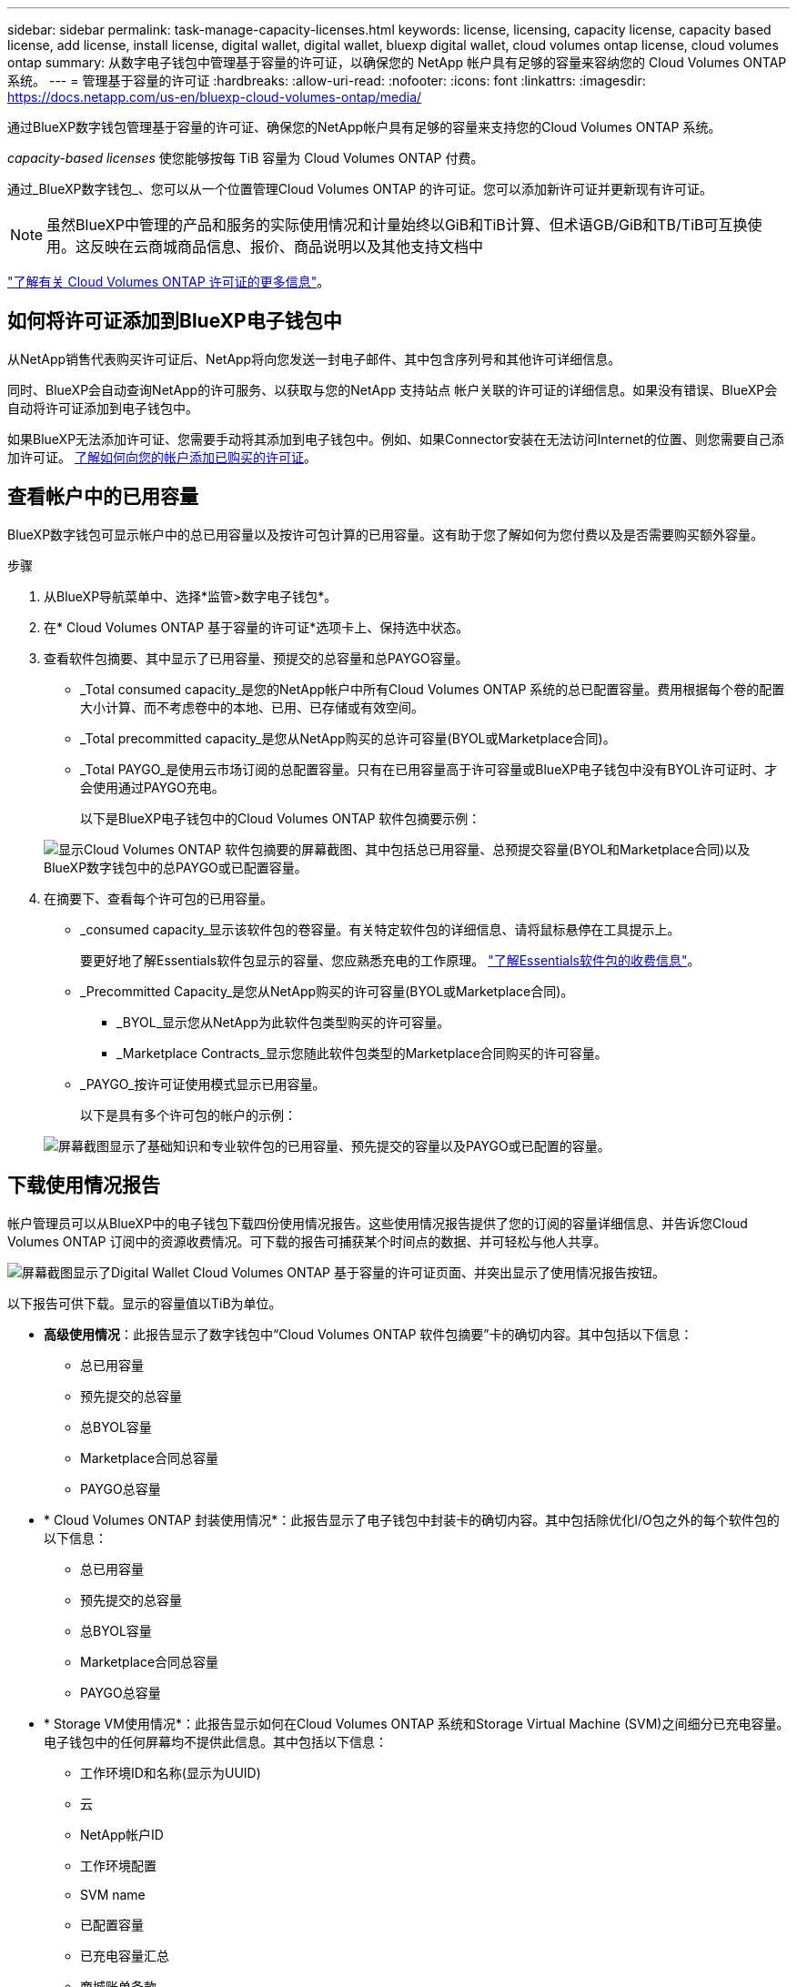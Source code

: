 ---
sidebar: sidebar 
permalink: task-manage-capacity-licenses.html 
keywords: license, licensing, capacity license, capacity based license, add license, install license, digital wallet, digital wallet, bluexp digital wallet, cloud volumes ontap license, cloud volumes ontap 
summary: 从数字电子钱包中管理基于容量的许可证，以确保您的 NetApp 帐户具有足够的容量来容纳您的 Cloud Volumes ONTAP 系统。 
---
= 管理基于容量的许可证
:hardbreaks:
:allow-uri-read: 
:nofooter: 
:icons: font
:linkattrs: 
:imagesdir: https://docs.netapp.com/us-en/bluexp-cloud-volumes-ontap/media/


[role="lead lead"]
通过BlueXP数字钱包管理基于容量的许可证、确保您的NetApp帐户具有足够的容量来支持您的Cloud Volumes ONTAP 系统。

_capacity-based licenses_ 使您能够按每 TiB 容量为 Cloud Volumes ONTAP 付费。

通过_BlueXP数字钱包_、您可以从一个位置管理Cloud Volumes ONTAP 的许可证。您可以添加新许可证并更新现有许可证。


NOTE: 虽然BlueXP中管理的产品和服务的实际使用情况和计量始终以GiB和TiB计算、但术语GB/GiB和TB/TiB可互换使用。这反映在云商城商品信息、报价、商品说明以及其他支持文档中

https://docs.netapp.com/us-en/bluexp-cloud-volumes-ontap/concept-licensing.html["了解有关 Cloud Volumes ONTAP 许可证的更多信息"]。



== 如何将许可证添加到BlueXP电子钱包中

从NetApp销售代表购买许可证后、NetApp将向您发送一封电子邮件、其中包含序列号和其他许可详细信息。

同时、BlueXP会自动查询NetApp的许可服务、以获取与您的NetApp 支持站点 帐户关联的许可证的详细信息。如果没有错误、BlueXP会自动将许可证添加到电子钱包中。

如果BlueXP无法添加许可证、您需要手动将其添加到电子钱包中。例如、如果Connector安装在无法访问Internet的位置、则您需要自己添加许可证。 <<将已购买的许可证添加到您的帐户,了解如何向您的帐户添加已购买的许可证>>。



== 查看帐户中的已用容量

BlueXP数字钱包可显示帐户中的总已用容量以及按许可包计算的已用容量。这有助于您了解如何为您付费以及是否需要购买额外容量。

.步骤
. 从BlueXP导航菜单中、选择*监管>数字电子钱包*。
. 在* Cloud Volumes ONTAP 基于容量的许可证*选项卡上、保持选中状态。
. 查看软件包摘要、其中显示了已用容量、预提交的总容量和总PAYGO容量。
+
** _Total consumed capacity_是您的NetApp帐户中所有Cloud Volumes ONTAP 系统的总已配置容量。费用根据每个卷的配置大小计算、而不考虑卷中的本地、已用、已存储或有效空间。
** _Total precommitted capacity_是您从NetApp购买的总许可容量(BYOL或Marketplace合同)。
** _Total PAYGO_是使用云市场订阅的总配置容量。只有在已用容量高于许可容量或BlueXP电子钱包中没有BYOL许可证时、才会使用通过PAYGO充电。
+
以下是BlueXP电子钱包中的Cloud Volumes ONTAP 软件包摘要示例：

+
image:screenshot_capacity-based-licenses.png["显示Cloud Volumes ONTAP 软件包摘要的屏幕截图、其中包括总已用容量、总预提交容量(BYOL和Marketplace合同)以及BlueXP数字钱包中的总PAYGO或已配置容量。"]



. 在摘要下、查看每个许可包的已用容量。
+
** _consumed capacity_显示该软件包的卷容量。有关特定软件包的详细信息、请将鼠标悬停在工具提示上。
+
要更好地了解Essentials软件包显示的容量、您应熟悉充电的工作原理。 https://docs.netapp.com/us-en/bluexp-cloud-volumes-ontap/concept-licensing.html#notes-about-charging["了解Essentials软件包的收费信息"]。

** _Precommitted Capacity_是您从NetApp购买的许可容量(BYOL或Marketplace合同)。
+
*** _BYOL_显示您从NetApp为此软件包类型购买的许可容量。
*** _Marketplace Contracts_显示您随此软件包类型的Marketplace合同购买的许可容量。


** _PAYGO_按许可证使用模式显示已用容量。
+
以下是具有多个许可包的帐户的示例：

+
image:screenshot-digital-wallet-packages.png["屏幕截图显示了基础知识和专业软件包的已用容量、预先提交的容量以及PAYGO或已配置的容量。"]







== 下载使用情况报告

帐户管理员可以从BlueXP中的电子钱包下载四份使用情况报告。这些使用情况报告提供了您的订阅的容量详细信息、并告诉您Cloud Volumes ONTAP 订阅中的资源收费情况。可下载的报告可捕获某个时间点的数据、并可轻松与他人共享。

image:screenshot-digital-wallet-usage-report.png["屏幕截图显示了Digital Wallet Cloud Volumes ONTAP 基于容量的许可证页面、并突出显示了使用情况报告按钮。"]

以下报告可供下载。显示的容量值以TiB为单位。

* *高级使用情况*：此报告显示了数字钱包中“Cloud Volumes ONTAP 软件包摘要”卡的确切内容。其中包括以下信息：
+
** 总已用容量
** 预先提交的总容量
** 总BYOL容量
** Marketplace合同总容量
** PAYGO总容量


* * Cloud Volumes ONTAP 封装使用情况*：此报告显示了电子钱包中封装卡的确切内容。其中包括除优化I/O包之外的每个软件包的以下信息：
+
** 总已用容量
** 预先提交的总容量
** 总BYOL容量
** Marketplace合同总容量
** PAYGO总容量


* * Storage VM使用情况*：此报告显示如何在Cloud Volumes ONTAP 系统和Storage Virtual Machine (SVM)之间细分已充电容量。电子钱包中的任何屏幕均不提供此信息。其中包括以下信息：
+
** 工作环境ID和名称(显示为UUID)
** 云
** NetApp帐户ID
** 工作环境配置
** SVM name
** 已配置容量
** 已充电容量汇总
** 商城账单条款
** Cloud Volumes ONTAP 软件包或功能
** 收取SaaS Marketplace订阅名称费用
** 向SaaS Marketplace订阅ID收费
** 工作负载类型


* *卷使用量*：此报告显示如何在工作环境中按卷细分已充电容量。电子钱包中的任何屏幕均不提供此信息。其中包括以下信息：
+
** 工作环境ID和名称(显示为UUID)
** SVN名称
** 卷 ID
** Volume type
** 卷配置容量
+

NOTE: 此报告不包括FlexClone卷、因为这些类型的卷不会产生费用。





.步骤
. 从BlueXP导航菜单中、选择*监管>数字电子钱包*。
. 在*Usage* Cloud Volumes ONTAP 选项卡上，保持选中*基于容量的许可证*，然后单击*使用情况报告*。
+
将下载使用情况报告。

. 打开下载的文件以访问报告。




== 将已购买的许可证添加到您的帐户

如果在BlueXP电子钱包中看不到已购买的许可证、则需要将这些许可证添加到BlueXP中、以便Cloud Volumes ONTAP 可以使用这些容量。

.您需要的内容
* 您需要为BlueXP提供许可证或许可证文件的序列号。
* 如果要输入序列号，首先需要输入 https://docs.netapp.com/us-en/bluexp-setup-admin/task-adding-nss-accounts.html["将您的NetApp 支持站点 帐户添加到BlueXP"^]。这是有权访问序列号的 NetApp 支持站点帐户。


.步骤
. 从BlueXP导航菜单中、选择*监管>数字电子钱包*。
. 在* Cloud Volumes ONTAP 基于容量的许可证*选项卡上、保持选中状态、然后单击*添加许可证*。
. 输入基于容量的许可证的序列号或上传许可证文件。
+
如果您输入了序列号，则还需要选择有权访问此序列号的 NetApp 支持站点帐户。

. 单击 * 添加许可证 * 。




== 更新基于容量的许可证

如果您购买了额外容量或延长了许可证期限、BlueXP会自动更新电子钱包中的许可证。您无需执行任何操作。

但是、如果您在无法访问Internet的位置部署了BlueXP、则需要在BlueXP中手动更新许可证。

.您需要的内容
许可证文件（如果有 HA 对，则为 _files_ ）。


NOTE: 有关如何获取许可证文件的详细信息、请参见 https://docs.netapp.com/us-en/bluexp-cloud-volumes-ontap/task-manage-node-licenses.html#obtain-a-system-license-file["获取系统许可证文件"^]。

.步骤
. 从BlueXP导航菜单中、选择*监管>数字电子钱包*。
. 在* Cloud Volumes ONTAP *选项卡上、单击许可证旁边的操作菜单、然后选择*更新许可证*。
. 上传许可证文件。
. 单击 * 上传许可证 * 。




== 更改充电方法

基于容量的许可以 _package_ 的形式提供。创建Cloud Volumes ONTAP工作环境时、您可以根据业务需求从多个许可包中进行选择。如果在创建工作环境后需求发生变化、您可以随时更改软件包。例如、您可以从Essentials软件包更改为Professional软件包。

https://docs.netapp.com/us-en/bluexp-cloud-volumes-ontap/concept-licensing.html["详细了解基于容量的许可包"^]。

.关于此任务
* 更改收费方法不会影响是通过从NetApp (BYOL)购买的许可证还是从云提供商的市场(按需购买)购买许可证来收费。
+
BlueXP始终首先尝试使用许可证付费。如果许可证不可用、则会按商城订阅收费。BYOL到商城订阅不需要"转换"、反之亦然。

* 如果您在云提供商的市场上有私人优惠或合同、则更改为合同中未包含的收费方式将导致对BYOL (如果您从NetApp购买了许可证)或PAYGO进行收费。


.步骤
. 从BlueXP导航菜单中、选择*监管>数字电子钱包*。
. 在* Cloud Volumes ONTAP *选项卡上、单击*更改充电方法*。
+
image:screenshot-digital-wallet-charging-method-button.png["BlueXP数字钱包中Cloud Volumes ONTAP 页面的屏幕截图、其中更改充电方法按钮位于表的正上方。"]

. 选择一个工作环境、选择新的充电方式、然后确认您已了解更改软件包类型将影响服务费用。
+
image:screenshot-digital-wallet-charging-method.png["更改充电方法对话框的屏幕截图、在此可以为Cloud Volumes ONTAP 工作环境选择新的充电方法。"]

. 单击*更改充电方法*。


.结果
BlueXP更改了Cloud Volumes ONTAP 系统的充电方法。

您可能还会注意到、BlueXP数字钱包会刷新每种包类型的已用容量、以反映您刚刚所做的更改。



== 删除基于容量的许可证

如果基于容量的许可证已过期且不再使用，则可以随时将其删除。

.步骤
. 从BlueXP导航菜单中、选择*监管>数字电子钱包*。
. 在* Cloud Volumes ONTAP 删除许可证*选项卡上、单击许可证旁边的操作菜单、然后选择*删除许可证*。
. 单击 * 删除 * 进行确认。

